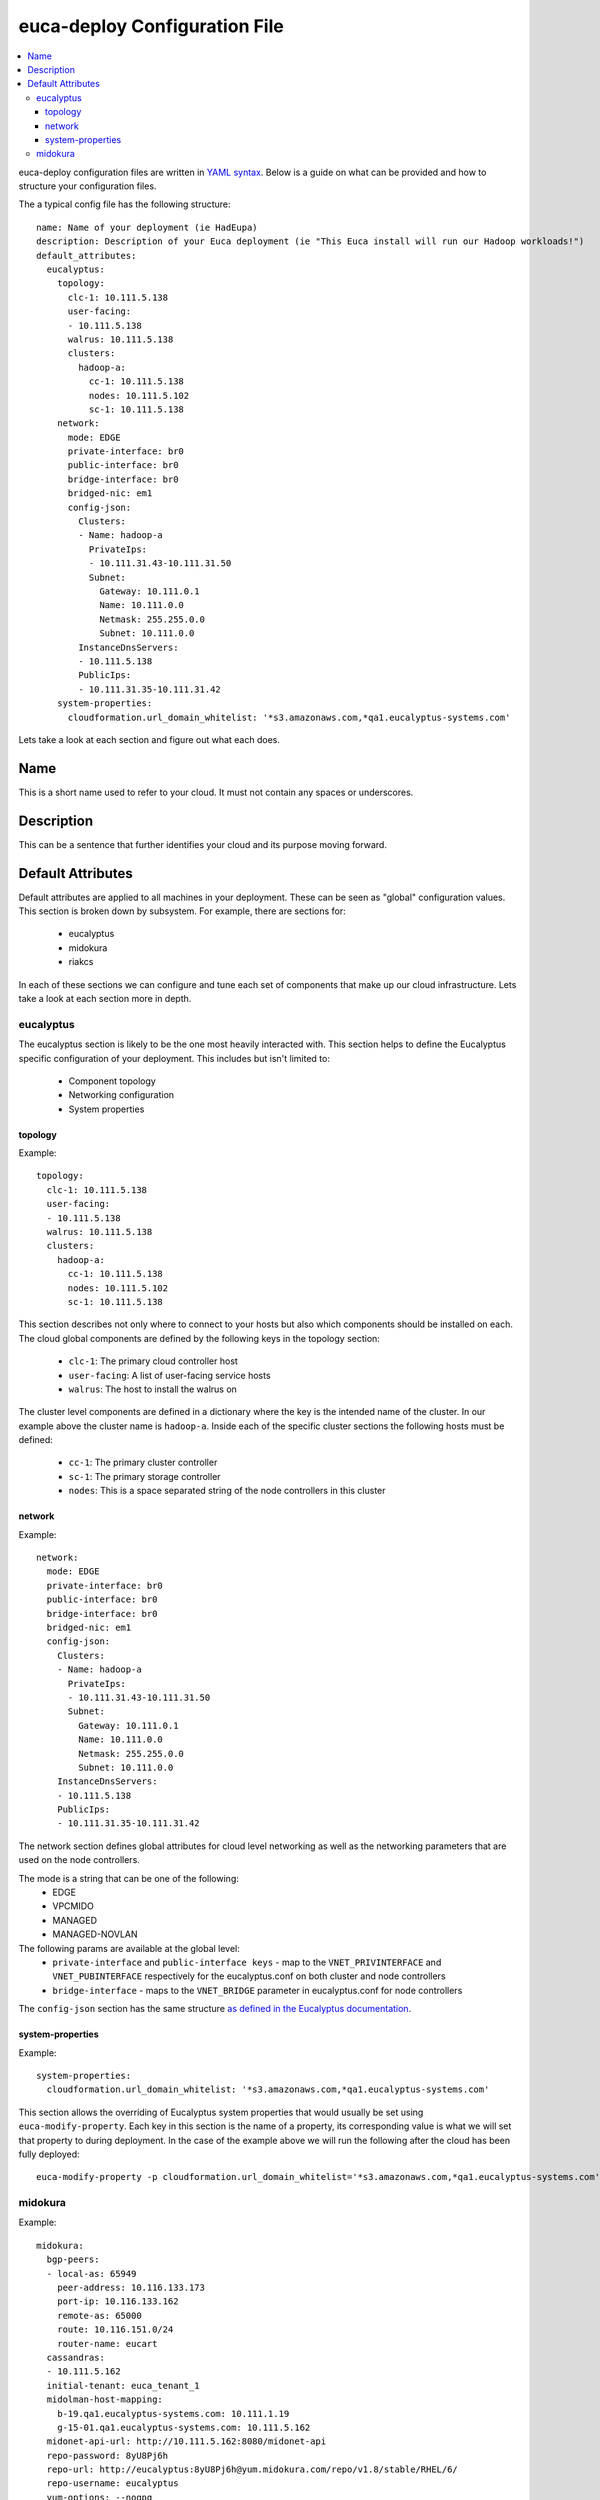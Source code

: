 euca-deploy Configuration File
******************************

.. contents:: :local:

euca-deploy configuration files are written in `YAML syntax <http://en.wikipedia.org/wiki/YAML/>`_.
Below is a guide on what can be provided and how to structure your configuration files.

The a typical config file has the following structure::

    name: Name of your deployment (ie HadEupa)
    description: Description of your Euca deployment (ie "This Euca install will run our Hadoop workloads!")
    default_attributes:
      eucalyptus:
        topology:
          clc-1: 10.111.5.138
          user-facing:
          - 10.111.5.138
          walrus: 10.111.5.138
          clusters:
            hadoop-a:
              cc-1: 10.111.5.138
              nodes: 10.111.5.102
              sc-1: 10.111.5.138
        network:
          mode: EDGE
          private-interface: br0
          public-interface: br0
          bridge-interface: br0
          bridged-nic: em1
          config-json:
            Clusters:
            - Name: hadoop-a
              PrivateIps:
              - 10.111.31.43-10.111.31.50
              Subnet:
                Gateway: 10.111.0.1
                Name: 10.111.0.0
                Netmask: 255.255.0.0
                Subnet: 10.111.0.0
            InstanceDnsServers:
            - 10.111.5.138
            PublicIps:
            - 10.111.31.35-10.111.31.42
        system-properties:
          cloudformation.url_domain_whitelist: '*s3.amazonaws.com,*qa1.eucalyptus-systems.com'

Lets take a look at each section and figure out what each does.

Name
----
This is a short name used to refer to your cloud. It must not contain any spaces or underscores.

Description
-----------
This can be a sentence that further identifies your cloud and its purpose moving forward.

Default Attributes
------------------
Default attributes are applied to all machines in your deployment. These can be seen as "global" configuration values.
This section is broken down by subsystem. For example, there are sections for:
 * eucalyptus
 * midokura
 * riakcs
In each of these sections we can configure and tune each set of components that make up our cloud infrastructure. Lets
take a look at each section more in depth.

eucalyptus
^^^^^^^^^^
The eucalyptus section is likely to be the one most heavily interacted with. This section helps to define the Eucalyptus
specific configuration of your deployment. This includes but isn't limited to:
 * Component topology
 * Networking configuration
 * System properties

topology
""""""""
Example::

    topology:
      clc-1: 10.111.5.138
      user-facing:
      - 10.111.5.138
      walrus: 10.111.5.138
      clusters:
        hadoop-a:
          cc-1: 10.111.5.138
          nodes: 10.111.5.102
          sc-1: 10.111.5.138

This section describes not only where to connect to your hosts but also which components should be installed on each.
The cloud global components are defined by the following keys in the topology section:
  * ``clc-1``: The primary cloud controller host
  * ``user-facing``: A list of user-facing service hosts
  * ``walrus``: The host to install the walrus on
The cluster level components are defined in a dictionary where the key is the intended name of the cluster. In our example
above the cluster name is ``hadoop-a``. Inside each of the specific cluster sections the following hosts must be defined:
  * ``cc-1``: The primary cluster controller
  * ``sc-1``: The primary storage controller
  * ``nodes``: This is a space separated string of the node controllers in this cluster

network
"""""""
Example::

    network:
      mode: EDGE
      private-interface: br0
      public-interface: br0
      bridge-interface: br0
      bridged-nic: em1
      config-json:
        Clusters:
        - Name: hadoop-a
          PrivateIps:
          - 10.111.31.43-10.111.31.50
          Subnet:
            Gateway: 10.111.0.1
            Name: 10.111.0.0
            Netmask: 255.255.0.0
            Subnet: 10.111.0.0
        InstanceDnsServers:
        - 10.111.5.138
        PublicIps:
        - 10.111.31.35-10.111.31.42

The network section defines global attributes for cloud level networking as well as the networking parameters that are
used on the node controllers.

The mode is a string that can be one of the following:
    * EDGE
    * VPCMIDO
    * MANAGED
    * MANAGED-NOVLAN

The following params are available at the global level:
    * ``private-interface`` and ``public-interface keys`` - map to the ``VNET_PRIVINTERFACE`` and ``VNET_PUBINTERFACE``
      respectively for the eucalyptus.conf on both cluster and node controllers
    * ``bridge-interface`` - maps to the ``VNET_BRIDGE`` parameter in eucalyptus.conf for node controllers

The ``config-json`` section has the same structure `as defined in the Eucalyptus documentation <https://www.eucalyptus.com/docs/eucalyptus/4.1.1/index.html#install-guide/nw_edge_ha.html>`_.

system-properties
"""""""""""""""""
Example::

    system-properties:
      cloudformation.url_domain_whitelist: '*s3.amazonaws.com,*qa1.eucalyptus-systems.com'

This section allows the overriding of Eucalyptus system properties that would usually be set using ``euca-modify-property``.
Each key in this section is the name of a property, its corresponding value is what we will set that property to during
deployment. In the case of the example above we will run the following after the cloud has been fully deployed::

    euca-modify-property -p cloudformation.url_domain_whitelist='*s3.amazonaws.com,*qa1.eucalyptus-systems.com'

midokura
^^^^^^^^
Example::

  midokura:
    bgp-peers:
    - local-as: 65949
      peer-address: 10.116.133.173
      port-ip: 10.116.133.162
      remote-as: 65000
      route: 10.116.151.0/24
      router-name: eucart
    cassandras:
    - 10.111.5.162
    initial-tenant: euca_tenant_1
    midolman-host-mapping:
      b-19.qa1.eucalyptus-systems.com: 10.111.1.19
      g-15-01.qa1.eucalyptus-systems.com: 10.111.5.162
    midonet-api-url: http://10.111.5.162:8080/midonet-api
    repo-password: 8yU8Pj6h
    repo-url: http://eucalyptus:8yU8Pj6h@yum.midokura.com/repo/v1.8/stable/RHEL/6/
    repo-username: eucalyptus
    yum-options: --nogpg
    zookeepers:
    - 10.111.5.162:2181
